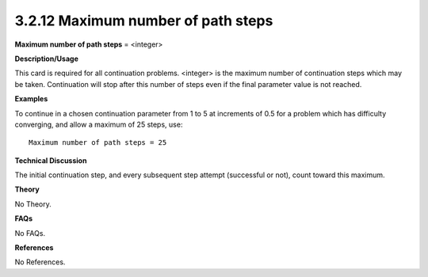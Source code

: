 3.2.12 Maximum number of path steps
-----------------------------------

**Maximum number of path steps** = <integer>

**Description/Usage**

This card is required for all continuation problems. <integer> is the maximum number of continuation steps which may be taken. Continuation will stop after this number of steps even if the final parameter value is not reached.

**Examples**

To continue in a chosen continuation parameter from 1 to 5 at increments of 0.5 for a problem which has difficulty converging, and allow a maximum of 25 steps, use:

::

    Maximum number of path steps = 25

**Technical Discussion**

The initial continuation step, and every subsequent step attempt (successful or not), count toward this maximum.

**Theory**

No Theory.

**FAQs**

No FAQs.

**References**

No References.
